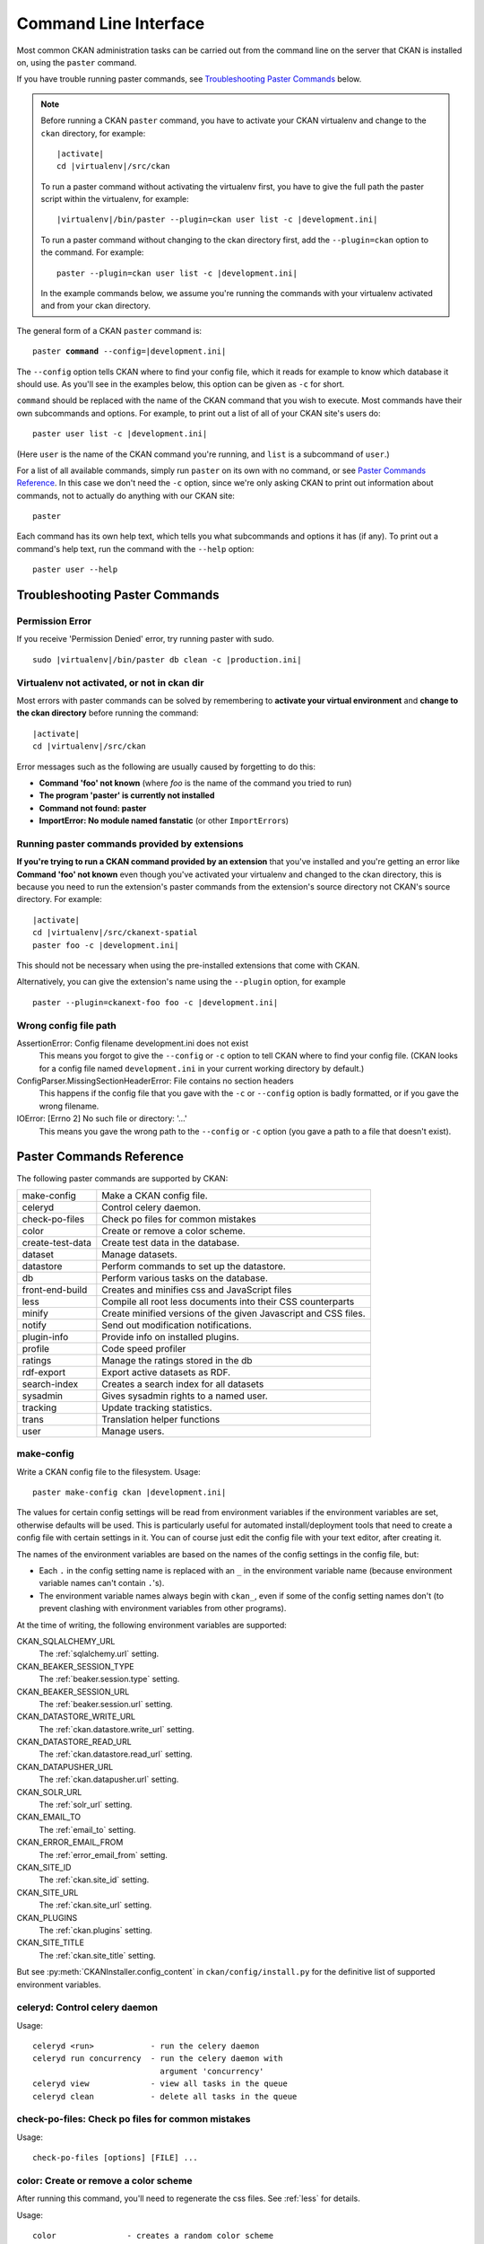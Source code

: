 ======================
Command Line Interface
======================

Most common CKAN administration tasks can be carried out from the command line
on the server that CKAN is installed on, using the ``paster`` command.

If you have trouble running paster commands, see
`Troubleshooting Paster Commands`_ below.

.. note::

   Before running a CKAN ``paster`` command, you have to activate your CKAN
   virtualenv and change to the ``ckan``  directory, for example:

   .. parsed-literal::

      |activate|
      cd |virtualenv|/src/ckan

   To run a paster command without activating the virtualenv first, you have
   to give the full path the paster script within the virtualenv, for example:

   .. parsed-literal::

      |virtualenv|/bin/paster --plugin=ckan user list -c |development.ini|

   To run a paster command without changing to the ckan directory first, add
   the ``--plugin=ckan`` option to the command. For example:

   .. parsed-literal::

      paster --plugin=ckan user list -c |development.ini|

   In the example commands below, we assume you're running the commands with
   your virtualenv activated and from your ckan directory.

The general form of a CKAN ``paster`` command is:

.. parsed-literal::

   paster **command** --config=\ |development.ini|

The ``--config`` option tells CKAN where to find your config file, which it
reads for example to know which database it should use. As you'll see in the
examples below, this option can be given as ``-c`` for short.

``command`` should be replaced with the name of the CKAN command that you wish
to execute. Most commands have their own subcommands and options. For example,
to print out a list of all of your CKAN site's users do:

.. parsed-literal::

   paster user list -c |development.ini|

(Here ``user`` is the name of the CKAN command you're running, and ``list`` is
a subcommand of ``user``.)

For a list of all available commands, simply run ``paster`` on its own with no
command, or see `Paster Commands Reference`_. In this case we don't need the
``-c`` option, since we're only asking CKAN to print out information about
commands, not to actually do anything with our CKAN site::

 paster

Each command has its own help text, which tells you what subcommands and
options it has (if any). To print out a command's help text, run the command
with the ``--help`` option::

   paster user --help


-------------------------------
Troubleshooting Paster Commands
-------------------------------

Permission Error
================

If you receive 'Permission Denied' error, try running paster with sudo.

.. parsed-literal::

  sudo |virtualenv|/bin/paster db clean -c |production.ini|

Virtualenv not activated, or not in ckan dir
============================================

Most errors with paster commands can be solved by remembering to **activate
your virtual environment** and **change to the ckan directory** before running
the command:

.. parsed-literal::

   |activate|
   cd |virtualenv|/src/ckan

Error messages such as the following are usually caused by forgetting to do
this:

* **Command 'foo' not known** (where *foo* is the name of the command you
  tried to run)
* **The program 'paster' is currently not installed**
* **Command not found: paster**
* **ImportError: No module named fanstatic** (or other ``ImportError``\ s)

Running paster commands provided by extensions
==============================================

**If you're trying to run a CKAN command provided by an extension** that you've
installed and you're getting an error like **Command 'foo' not known** even
though you've activated your virtualenv and changed to the ckan directory, this
is because you need to run the extension's paster commands from the extension's
source directory not CKAN's source directory. For example:

.. parsed-literal::

   |activate|
   cd |virtualenv|/src/ckanext-spatial
   paster foo -c |development.ini|

This should not be necessary when using the pre-installed extensions that come
with CKAN.

Alternatively, you can give the extension's name using the ``--plugin`` option,
for example

.. parsed-literal::

   paster --plugin=ckanext-foo foo -c |development.ini|

.. todo::

   Running a paster shell with ``paster --plugin=pylons shell -c ...``.
   Useful for development?

Wrong config file path
======================

AssertionError: Config filename development.ini does not exist
  This means you forgot to give the ``--config`` or ``-c`` option to tell CKAN
  where to find your config file. (CKAN looks for a config file named
  ``development.ini`` in your current working directory by default.)

ConfigParser.MissingSectionHeaderError: File contains no section headers
  This happens if the config file that you gave with the ``-c`` or ``--config``
  option is badly formatted, or if you gave the wrong filename.

IOError: [Errno 2] No such file or directory: '...'
  This means you gave the wrong path to the ``--config`` or ``-c`` option
  (you gave a path to a file that doesn't exist).


-------------------------
Paster Commands Reference
-------------------------

The following paster commands are supported by CKAN:

================= ============================================================
make-config       Make a CKAN config file.
celeryd           Control celery daemon.
check-po-files    Check po files for common mistakes
color             Create or remove a color scheme.
create-test-data  Create test data in the database.
dataset           Manage datasets.
datastore         Perform commands to set up the datastore.
db                Perform various tasks on the database.
front-end-build   Creates and minifies css and JavaScript files
less              Compile all root less documents into their CSS counterparts
minify            Create minified versions of the given Javascript and CSS files.
notify            Send out modification notifications.
plugin-info       Provide info on installed plugins.
profile           Code speed profiler
ratings           Manage the ratings stored in the db
rdf-export        Export active datasets as RDF.
search-index      Creates a search index for all datasets
sysadmin          Gives sysadmin rights to a named user.
tracking          Update tracking statistics.
trans             Translation helper functions
user              Manage users.
================= ============================================================


.. _make-config:

make-config
===========

Write a CKAN config file to the filesystem. Usage:

.. parsed-literal::

   paster make-config ckan |development.ini|

The values for certain config settings will be read from environment variables
if the environment variables are set, otherwise defaults will be used. This is
particularly useful for automated install/deployment tools that need to create
a config file with certain settings in it. You can of course just edit the
config file with your text editor, after creating it.

The names of the environment variables are based on the names of the config
settings in the config file, but:

* Each ``.`` in the config setting name is replaced with an ``_`` in the
  environment variable name (because environment variable names can't
  contain ``.``'s).

* The environment variable names always begin with ``ckan_``, even if
  some of the config setting names don't (to prevent clashing with
  environment variables from other programs).

At the time of writing, the following environment variables are supported:

CKAN_SQLALCHEMY_URL
   The :ref:`sqlalchemy.url` setting.

CKAN_BEAKER_SESSION_TYPE
   The :ref:`beaker.session.type` setting.

CKAN_BEAKER_SESSION_URL
   The :ref:`beaker.session.url` setting.

CKAN_DATASTORE_WRITE_URL
   The :ref:`ckan.datastore.write_url` setting.

CKAN_DATASTORE_READ_URL
   The :ref:`ckan.datastore.read_url` setting.

CKAN_DATAPUSHER_URL
   The :ref:`ckan.datapusher.url` setting.

CKAN_SOLR_URL
   The :ref:`solr_url` setting.

CKAN_EMAIL_TO
   The :ref:`email_to` setting.

CKAN_ERROR_EMAIL_FROM
   The :ref:`error_email_from` setting.

CKAN_SITE_ID
   The :ref:`ckan.site_id` setting.

CKAN_SITE_URL
   The :ref:`ckan.site_url` setting.

CKAN_PLUGINS
   The :ref:`ckan.plugins` setting.

CKAN_SITE_TITLE
   The :ref:`ckan.site_title` setting.

But see :py:meth:`CKANInstaller.config_content` in ``ckan/config/install.py``
for the definitive list of supported environment variables.


celeryd: Control celery daemon
==============================

Usage::

    celeryd <run>            - run the celery daemon
    celeryd run concurrency  - run the celery daemon with
                               argument 'concurrency'
    celeryd view             - view all tasks in the queue
    celeryd clean            - delete all tasks in the queue


check-po-files: Check po files for common mistakes
==================================================

Usage::

    check-po-files [options] [FILE] ...


color: Create or remove a color scheme
======================================

After running this command, you'll need to regenerate the css files. See :ref:`less` for details.

Usage::

    color               - creates a random color scheme
    color clear         - clears any color scheme
    color <'HEX'>       - uses as base color eg '#ff00ff' must be quoted.
    color <VALUE>       - a float between 0.0 and 1.0 used as base hue
    color <COLOR_NAME>  - html color name used for base color eg lightblue


create-test-data: Create test data
==================================

As the name suggests, this command lets you load test data when first setting up CKAN. See :ref:`create-test-data` for details.


dataset: Manage datasets
========================

Usage::

    dataset DATASET_NAME|ID            - shows dataset properties
    dataset show DATASET_NAME|ID       - shows dataset properties
    dataset list                       - lists datasets
    dataset delete [DATASET_NAME|ID]   - changes dataset state to 'deleted'
    dataset purge [DATASET_NAME|ID]    - removes dataset from db entirely


datastore: Perform commands to set up the datastore
===================================================

Make sure that the datastore URLs are set properly before you run these commands.

Usage::

    datastore set-permissions SQL_SUPER_USER

    Where:
        SQL_SUPER_USER is the name of a postgres user with sufficient
                       permissions to create new tables, users, and grant
                       and revoke new permissions.  Typically, this would
                       be the "postgres" user.


.. _paster db:

db: Manage databases
====================

Lets you initialise, upgrade, and dump the CKAN database.

Initialization
--------------

Before you can run CKAN for the first time, you need to run ``db init`` to
initialize your database:

.. parsed-literal::

 paster db init -c |production.ini|

If you forget to do this you'll see this error message in your web browser:

 503 Service Unavailable:  This site is currently off-line. Database is not
 initialised.

Cleaning
--------

You can delete everything in the CKAN database, including the tables, to start
from scratch:

.. warning::

   This will delete all data from your CKAN database!

.. parsed-literal::

 paster db clean -c |production.ini|

After cleaning the db you must do a ``db init`` or ``db load`` before CKAN will
work again.

.. _dumping and loading:

Dumping and Loading databases to/from a file
--------------------------------------------

You can 'dump' (save) the exact state of the database to a file on disk and at
a later point 'load' (restore) it again.

.. tip::

   You can also dump the database from one CKAN instance, and then load it into
   another CKAN instance on the same or another machine. This will even work if
   the CKAN instance you dumped the database from is an older version of CKAN
   than the one you load it into, the database will be automatically upgraded
   during the load command. (But you cannot load a database from a newer
   version of CKAN into an older version of CKAN.)

To export a dump of your CKAN database:

.. parsed-literal::

 paster db dump -c |production.ini| my_database_dump.sql

To load it in again, you first have to clean the database (this will delete all
data in the database!) and then load the file:

.. parsed-literal::

 paster db clean -c |production.ini|
 paster db load -c |production.ini| my_database_dump.sql

.. warning:

   The exported file is a complete backup of the database in plain text, and
   includes API keys and other user data which may be regarded as private. So
   keep it secure, like your database server.

Exporting Datasets to JSON or CSV
---------------------------------

You can export all of your CKAN site's datasets from your database to a JSON file
using the ``db simple-dump-json`` command:

.. parsed-literal::

 paster db simple-dump-json -c |production.ini| my_datasets.json

To export the datasets in CSV format instead, use ``db simple-dump-csv``:

.. parsed-literal::

 paster db simple-dump-csv -c |production.ini| my_datasets.csv

This is useful to create a simple public listing of the datasets, with no user
information. Some simple additions to the Apache config can serve the dump
files to users in a directory listing. To do this, add these lines to your
virtual Apache config file (e.g. |apache_config_file|)::

    Alias /dump/ /home/okfn/var/srvc/ckan.net/dumps/

    # Disable the mod_python handler for static files
    <Location /dump>
        SetHandler None
        Options +Indexes
    </Location>

.. warning::

   Don't serve an SQL dump of your database (created using the ``paster db
   dump`` command), as those contain private user information such as email
   addresses and API keys.

Exporting User Accounts to CSV
------------------------------

You can export all of your CKAN site's user accounts from your database to a CSV file
using the ``db user-dump-csv`` command:

.. parsed-literal::

 paster db user-dump-csv -c |production.ini| my_database_users.csv

front-end-build: Creates and minifies css and JavaScript files
==============================================================

Usage::

    front-end-build


.. _less:

less: Compile all root less documents into their CSS counterparts
=================================================================

Usage::

    less


minify: Create minified versions of the given Javascript and CSS files
======================================================================

Usage::

    paster minify [--clean] PATH

    For example:

    paster minify ckan/public/base
    paster minify ckan/public/base/css/*.css
    paster minify ckan/public/base/css/red.css

If the --clean option is provided any minified files will be removed.


notify: Send out modification notifications
===========================================

Usage::

    notify replay    - send out modification signals. In "replay" mode,
                       an update signal is sent for each dataset in the database.


plugin-info: Provide info on installed plugins
==============================================

As the name suggests, this commands shows you the installed plugins, their description, and which interfaces they implement


profile: Code speed profiler
============================

Provide a ckan url and it will make the request and record how long each function call took in a file that can be read
by runsnakerun.

Usage::

   profile URL

The result is saved in profile.data.search. To view the profile in runsnakerun::

   runsnakerun ckan.data.search.profile

You may need to install the cProfile python module.


ratings: Manage dataset ratings
===============================

Manages the ratings stored in the database, and can be used to count ratings, remove all ratings, or remove only anonymous ratings.

For example, to remove anonymous ratings from the database::

 paster --plugin=ckan ratings clean-anonymous --config=/etc/ckan/std/std.ini


rdf-export: Export datasets as RDF
==================================

This command dumps out all currently active datasets as RDF into the specified folder::

    paster rdf-export /path/to/store/output


.. _rebuild search index:

search-index: Rebuild search index
==================================

Rebuilds the search index. This is useful to prevent search indexes from getting out of sync with the main database.

For example::

 paster --plugin=ckan search-index rebuild --config=/etc/ckan/std/std.ini

This default behaviour will clear the index and rebuild it with all datasets. If you want to rebuild it for only
one dataset, you can provide a dataset name::

    paster --plugin=ckan search-index rebuild test-dataset-name --config=/etc/ckan/std/std.ini

Alternatively, you can use the `-o` or `--only-missing` option to only reindex datasets which are not
already indexed::

    paster --plugin=ckan search-index rebuild -o --config=/etc/ckan/std/std.ini

If you don't want to rebuild the whole index, but just refresh it, use the `-r` or `--refresh` option. This
won't clear the index before starting rebuilding it::

    paster --plugin=ckan search-index rebuild -r --config=/etc/ckan/std/std.ini

There is also an option available which works like the refresh option but tries to use all processes on the
computer to reindex faster::

    paster --plugin=ckan search-index rebuild_fast --config=/etc/ckan/std/std.ini

There are other search related commands, mostly useful for debugging purposes::

    search-index check                  - checks for datasets not indexed
    search-index show DATASET_NAME      - shows index of a dataset
    search-index clear [DATASET_NAME]   - clears the search index for the provided dataset or for the whole ckan instance


sysadmin: Give sysadmin rights
==============================

Gives sysadmin rights to a named user. This means the user can perform any action on any object.

For example, to make a user called 'admin' into a sysadmin::

 paster --plugin=ckan sysadmin add admin --config=/etc/ckan/std/std.ini


tracking: Update tracking statistics
====================================

Usage::

    tracking update [start_date]       - update tracking stats
    tracking export FILE [start_date]  - export tracking stats to a csv file


trans: Translation helper functions
===================================

Usage::

    trans js      - generate the javascript translations
    trans mangle  - mangle the zh_TW translations for testing


.. _paster-user:

user: Create and manage users
=============================

Lets you create, remove, list and manage users.

For example, to create a new user called 'admin'::

 paster --plugin=ckan user add admin --config=/etc/ckan/std/std.ini

To delete the 'admin' user::

 paster --plugin=ckan user remove admin --config=/etc/ckan/std/std.ini
